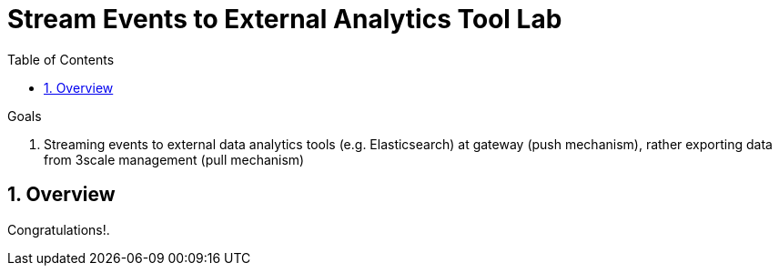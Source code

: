 :scrollbar:
:data-uri:
:toc2:
:numbered:


= Stream Events to External Analytics Tool Lab

.Goals
. Streaming events to external data analytics tools (e.g. Elasticsearch) at gateway (push mechanism), rather exporting data from 3scale management (pull mechanism)


== Overview


[blue]#Congratulations!#.

ifdef::showscript[]


endif::showscript[]
